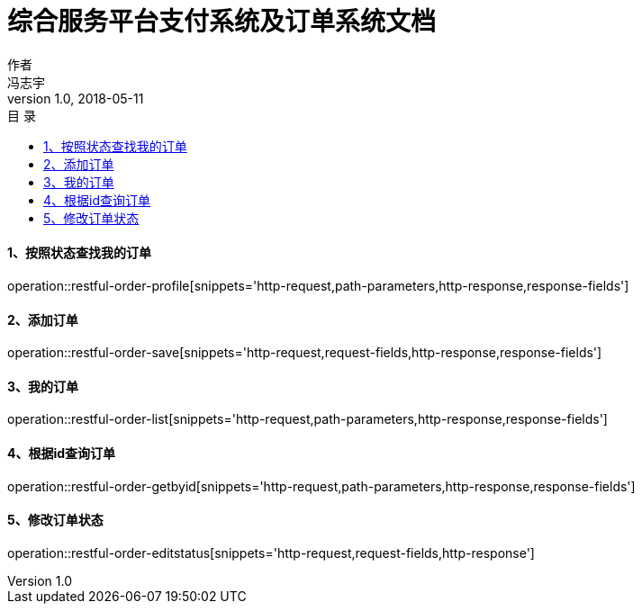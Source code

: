 = 综合服务平台支付系统及订单系统文档
作者 <冯志宇>
v1.0, 2018-05-11
:toc: left
:toclevels: 3
:toc-title: 目  录
:doctype: book
:icons: font
:operation-curl-request-title: Curl 请求
:operation-httpie-request-title: HTTPie 请求
:operation-http-request-title: Http 请求
:operation-request-parameters-title: 请求参数说明
:operation-request-fields-title: 请求参数说明
:operation-http-response-title: Http 响应
:operation-response-fields-title: Http 响应字段说明
:operation-links-title: 相关链接

==== 1、按照状态查找我的订单

operation::restful-order-profile[snippets='http-request,path-parameters,http-response,response-fields']

==== 2、添加订单

operation::restful-order-save[snippets='http-request,request-fields,http-response,response-fields']

==== 3、我的订单

operation::restful-order-list[snippets='http-request,path-parameters,http-response,response-fields']

==== 4、根据id查询订单

operation::restful-order-getbyid[snippets='http-request,path-parameters,http-response,response-fields']

==== 5、修改订单状态

operation::restful-order-editstatus[snippets='http-request,request-fields,http-response']

